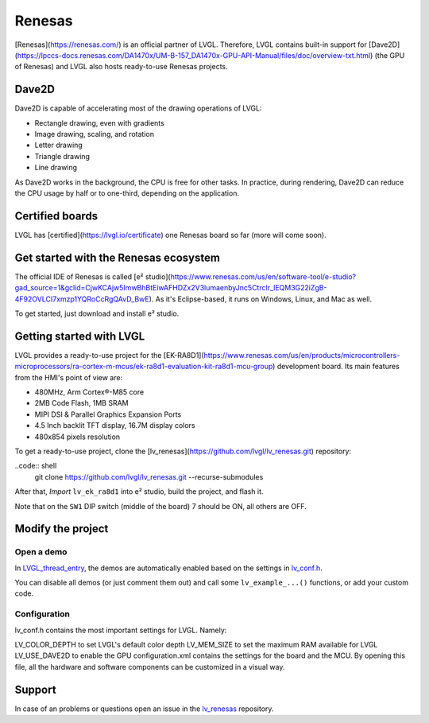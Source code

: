=======
Renesas
=======

[Renesas](https://renesas.com/) is an official partner of LVGL.
Therefore, LVGL contains built-in support for [Dave2D](https://lpccs-docs.renesas.com/DA1470x/UM-B-157_DA1470x-GPU-API-Manual/files/doc/overview-txt.html) (the GPU of Renesas)
and LVGL also hosts ready-to-use Renesas projects.

Dave2D
------

Dave2D is capable of accelerating most of the drawing operations of LVGL:

- Rectangle drawing, even with gradients
- Image drawing, scaling, and rotation
- Letter drawing
- Triangle drawing
- Line drawing

As Dave2D works in the background, the CPU is free for other tasks. In practice, during rendering, Dave2D can reduce the CPU usage by half or to one-third, depending on the application.

Certified boards
----------------

LVGL has [certified](https://lvgl.io/certificate) one Renesas board so far (more will come soon).

.. raw:: html

  <iframe width="560" height="315" src="https://www.youtube.com/embed/LHPIqBV_MGA?si=mtW3g-av56bCdR4k" title="YouTube video player" frameborder="0" allow="accelerometer; autoplay; clipboard-write; encrypted-media; gyroscope; picture-in-picture; web-share" referrerpolicy="strict-origin-when-cross-origin" allowfullscreen></iframe>

Get started with the Renesas ecosystem
--------------------------------------

The official IDE of Renesas is called [e² studio](https://www.renesas.com/us/en/software-tool/e-studio?gad_source=1&gclid=CjwKCAjw5ImwBhBtEiwAFHDZx2V3lumaenbyJnc5Ctrclr_lEQM3G22iZgB-4F92OVLCI7xmzp1YQRoCcRgQAvD_BwE). As it's Eclipse-based, it runs on Windows, Linux, and Mac as well.

To get started, just download and install e² studio.

Getting started with LVGL
-------------------------

LVGL provides a ready-to-use project for the [EK-RA8D1](https://www.renesas.com/us/en/products/microcontrollers-microprocessors/ra-cortex-m-mcus/ek-ra8d1-evaluation-kit-ra8d1-mcu-group) development board. Its main features from the HMI's point of view are:

- 480MHz, Arm Cortex®-M85 core
- 2MB Code Flash, 1MB SRAM
- MIPI DSI & Parallel Graphics Expansion Ports
- 4.5 Inch backlit TFT display, 16.7M display colors
- 480x854 pixels resolution

To get a ready-to-use project, clone the [lv_renesas](https://github.com/lvgl/lv_renesas.git) repository:

..code:: shell
  git clone https://github.com/lvgl/lv_renesas.git --recurse-submodules

After that, *Import* ``lv_ek_ra8d1`` into e² studio, build the project, and flash it.

Note that on the ``SW1`` DIP switch (middle of the board) 7 should be ON, all others are OFF.

Modify the project
------------------

Open a demo
~~~~~~~~~~~

In `LVGL_thread_entry <https://github.com/lvgl/lv_renesas/blob/master/lv_ek_ra8d1/src/LVGL_thread_entry.c>`__, the demos are automatically enabled based on the settings in `lv_conf.h <https://github.com/lvgl/lv_renesas/blob/master/lv_ek_ra8d1/src/lv_conf.h>`__.

You can disable all demos (or just comment them out) and call some ``lv_example_...()`` functions, or add your custom code.

Configuration
~~~~~~~~~~~~~

lv_conf.h contains the most important settings for LVGL. Namely:

LV_COLOR_DEPTH to set LVGL's default color depth
LV_MEM_SIZE to set the maximum RAM available for LVGL
LV_USE_DAVE2D to enable the GPU
configuration.xml contains the settings for the board and the MCU. By opening this file, all the hardware and software components can be customized in a visual way.


Support
-------

In case of an problems or questions open an issue in the `lv_renesas <https://github.com/lvgl/lv_renesas/issues>`__ repository.
